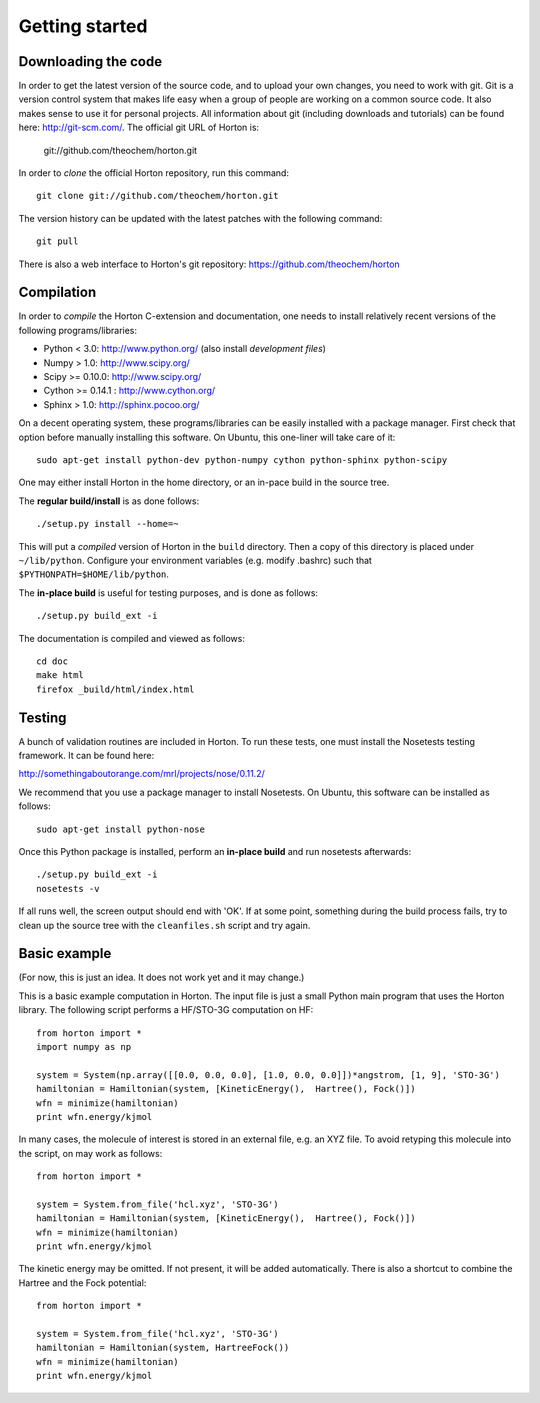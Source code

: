 Getting started
###############

Downloading the code
====================

In order to get the latest version of the source code, and to upload your own
changes, you need to work with git. Git is a version control system that
makes life easy when a group of people are working on a common source code. It
also makes sense to use it for personal projects. All information about git
(including downloads and tutorials) can be found here: http://git-scm.com/. The
official git URL of Horton is:

    git://github.com/theochem/horton.git

In order to `clone` the official Horton repository, run this command::

    git clone git://github.com/theochem/horton.git

The version history can be updated with the latest patches with the following
command::

    git pull

There is also a web interface to Horton's git repository:
https://github.com/theochem/horton

Compilation
===========

In order to `compile` the Horton C-extension and documentation, one needs to
install relatively recent versions of the following programs/libraries:

* Python < 3.0: http://www.python.org/ (also install `development files`)
* Numpy > 1.0: http://www.scipy.org/
* Scipy >= 0.10.0: http://www.scipy.org/
* Cython >= 0.14.1 : http://www.cython.org/
* Sphinx > 1.0: http://sphinx.pocoo.org/

On a decent operating system, these programs/libraries can be easily installed
with a package manager. First check that option before manually installing this
software. On Ubuntu, this one-liner will take care of it::

    sudo apt-get install python-dev python-numpy cython python-sphinx python-scipy

One may either install Horton in the home directory, or an in-pace build in the
source tree.

The **regular build/install** is as done follows::

    ./setup.py install --home=~

This will put a `compiled` version of Horton in the ``build`` directory. Then a
copy of this directory is placed under ``~/lib/python``. Configure your
environment variables (e.g. modify .bashrc) such that
``$PYTHONPATH=$HOME/lib/python``.

The **in-place build** is useful for testing purposes, and is done as follows::

    ./setup.py build_ext -i

The documentation is compiled and viewed as follows::

    cd doc
    make html
    firefox _build/html/index.html


Testing
=======

A bunch of validation routines are included in Horton. To run these tests, one
must install the Nosetests testing framework. It can be found here:

http://somethingaboutorange.com/mrl/projects/nose/0.11.2/

We recommend that you use a package manager to install Nosetests. On Ubuntu,
this software can be installed as follows::

    sudo apt-get install python-nose

Once this Python package is installed, perform an **in-place build** and run
nosetests afterwards::

    ./setup.py build_ext -i
    nosetests -v

If all runs well, the screen output should end with 'OK'. If at some point,
something during the build process fails, try to clean up the source tree with
the ``cleanfiles.sh`` script and try again.


Basic example
=============

(For now, this is just an idea. It does not work yet and it may change.)

This is a basic example computation in Horton. The input file is just
a small Python main program that uses the Horton library. The following script
performs a HF/STO-3G computation on HF::

    from horton import *
    import numpy as np

    system = System(np.array([[0.0, 0.0, 0.0], [1.0, 0.0, 0.0]])*angstrom, [1, 9], 'STO-3G')
    hamiltonian = Hamiltonian(system, [KineticEnergy(),  Hartree(), Fock()])
    wfn = minimize(hamiltonian)
    print wfn.energy/kjmol


In many cases, the molecule of interest is stored in an external file, e.g.
an XYZ file. To avoid retyping this molecule into the script, on may work as
follows::

    from horton import *

    system = System.from_file('hcl.xyz', 'STO-3G')
    hamiltonian = Hamiltonian(system, [KineticEnergy(),  Hartree(), Fock()])
    wfn = minimize(hamiltonian)
    print wfn.energy/kjmol

The kinetic energy may be omitted. If not present, it will be added
automatically. There is also a shortcut to combine the Hartree and the Fock
potential::

    from horton import *

    system = System.from_file('hcl.xyz', 'STO-3G')
    hamiltonian = Hamiltonian(system, HartreeFock())
    wfn = minimize(hamiltonian)
    print wfn.energy/kjmol
